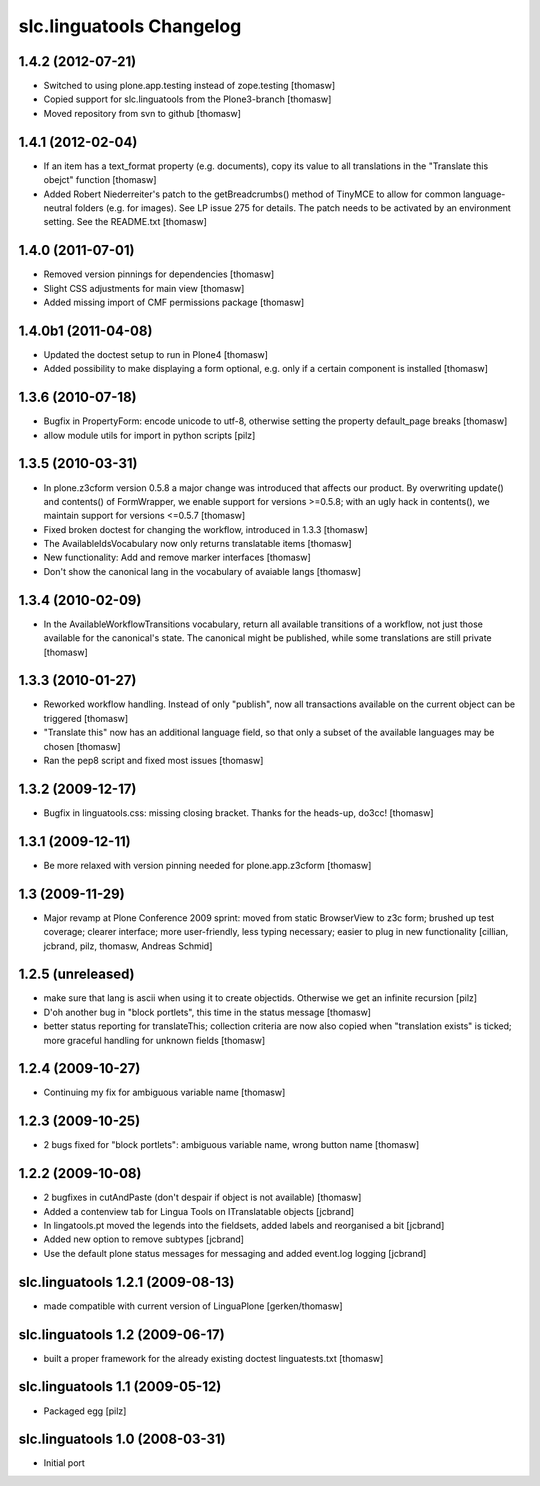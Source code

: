 slc.linguatools Changelog
=========================

1.4.2 (2012-07-21)
------------------

- Switched to using plone.app.testing instead of zope.testing [thomasw]
- Copied support for slc.linguatools from the Plone3-branch [thomasw]
- Moved repository from svn to github [thomasw]

1.4.1 (2012-02-04)
------------------

- If an item has a text_format property (e.g. documents), copy its value to
  all translations in the "Translate this obejct" function [thomasw]
- Added Robert Niederreiter's patch to the getBreadcrumbs() method of TinyMCE
  to allow for common language-neutral folders (e.g. for images). See LP issue
  275 for details. The patch needs to be activated by an environment setting.
  See the README.txt [thomasw]


1.4.0 (2011-07-01)
------------------

- Removed version pinnings for dependencies [thomasw]
- Slight CSS adjustments for main view [thomasw]
- Added missing import of CMF permissions package [thomasw]

1.4.0b1 (2011-04-08)
--------------------

- Updated the doctest setup to run in Plone4 [thomasw]
- Added possibility to make displaying a form optional, e.g. only if a
  certain component is installed [thomasw]


1.3.6 (2010-07-18)
------------------

- Bugfix in PropertyForm: encode unicode to utf-8, otherwise setting the
  property default_page breaks [thomasw]
- allow module utils for import in python scripts [pilz]

1.3.5 (2010-03-31)
------------------

- In plone.z3cform version 0.5.8 a major change was introduced that affects our
  product. By overwriting update() and contents() of FormWrapper, we enable
  support for versions >=0.5.8; with an ugly hack in contents(), we maintain
  support for versions <=0.5.7 [thomasw]
- Fixed broken doctest for changing the workflow, introduced in 1.3.3 [thomasw]
- The AvailableIdsVocabulary now only returns translatable items [thomasw]
- New functionality: Add and remove marker interfaces [thomasw]
- Don't show the canonical lang in the vocabulary of avaiable langs [thomasw]

1.3.4 (2010-02-09)
------------------

- In the AvailableWorkflowTransitions vocabulary, return all available
  transitions of a workflow, not just those available for the canonical's
  state. The canonical might be published, while some translations are still
  private [thomasw]

1.3.3 (2010-01-27)
------------------

- Reworked workflow handling. Instead of only "publish", now all transactions
  available on the current object can be triggered [thomasw]
- "Translate this" now has an additional language field, so that only a subset
  of the available languages may be chosen [thomasw]
- Ran the pep8 script and fixed most issues [thomasw]


1.3.2 (2009-12-17)
------------------

- Bugfix in linguatools.css: missing closing bracket. Thanks for the
  heads-up, do3cc! [thomasw]

1.3.1 (2009-12-11)
------------------

- Be more relaxed with version pinning needed for plone.app.z3cform [thomasw]

1.3 (2009-11-29)
----------------

- Major revamp at Plone Conference 2009 sprint: moved from static BrowserView
  to z3c form; brushed up test coverage; clearer interface; more user-friendly,
  less typing necessary; easier to plug in new functionality [cillian, jcbrand,
  pilz, thomasw, Andreas Schmid]

1.2.5 (unreleased)
------------------

- make sure that lang is ascii when using it to create objectids. Otherwise we get an infinite recursion [pilz]
- D'oh another bug in "block portlets", this time in the status message [thomasw]
- better status reporting for translateThis; collection criteria are now also copied when
  "translation exists" is ticked; more graceful handling for unknown fields [thomasw]

1.2.4 (2009-10-27)
------------------

- Continuing my fix for ambiguous variable name [thomasw]


1.2.3 (2009-10-25)
------------------

- 2 bugs fixed for "block portlets": ambiguous variable name, wrong button name [thomasw]

1.2.2 (2009-10-08)
------------------

- 2 bugfixes in cutAndPaste (don't despair if object is not available) [thomasw]
- Added a contenview tab for Lingua Tools on ITranslatable objects [jcbrand]
- In lingatools.pt moved the legends into the fieldsets, added labels and reorganised a bit [jcbrand]
- Added new option to remove subtypes [jcbrand]
- Use the default plone status messages for messaging and added event.log logging [jcbrand]

slc.linguatools 1.2.1 (2009-08-13)
----------------------------------

- made compatible with current version of LinguaPlone [gerken/thomasw]

slc.linguatools 1.2 (2009-06-17)
--------------------------------

- built a proper framework for the already existing doctest linguatests.txt [thomasw]

slc.linguatools 1.1 (2009-05-12)
--------------------------------

- Packaged egg [pilz]

slc.linguatools 1.0 (2008-03-31)
--------------------------------

- Initial port
